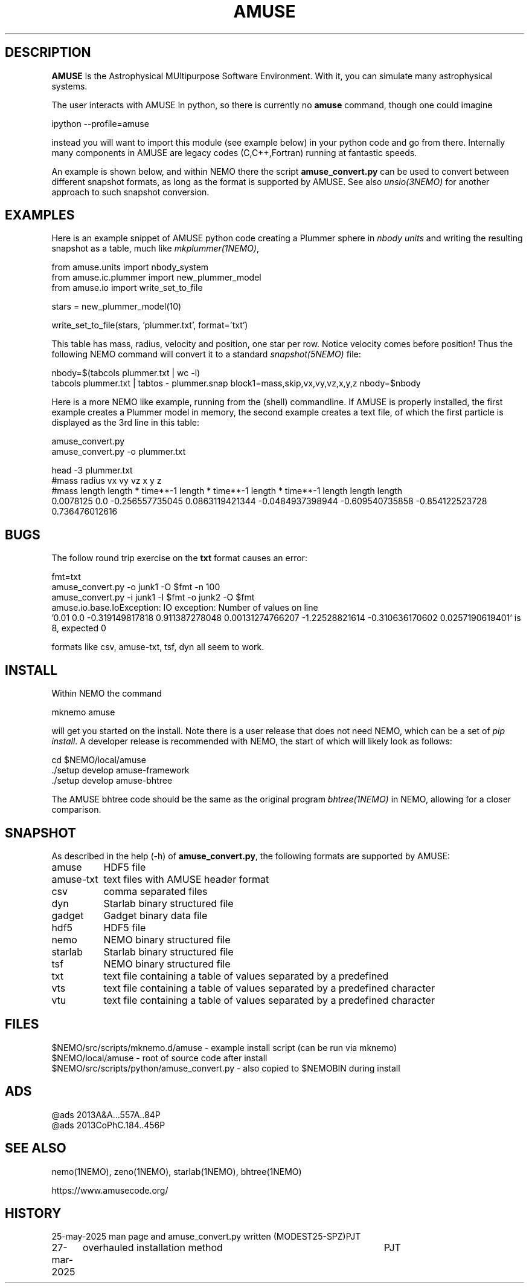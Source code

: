 .TH AMUSE 1NEMO "27 May 2025"

.SH "DESCRIPTION"
\fBAMUSE\fP is the Astrophysical MUltipurpose Software Environment.
With it, you can simulate many astrophysical systems.
.PP
The user interacts with AMUSE in python, so there is currently no \fBamuse\fP command, though
one could imagine
.EX

       ipython --profile=amuse

.EE
instead you will want to import this module (see example below) in your python code and go from there.
Internally many components in AMUSE are legacy codes (C,C++,Fortran) running at fantastic speeds.
.PP
An example is shown below, and within NEMO there the script \fBamuse_convert.py\fP
can be used to convert between different
snapshot formats, as long as the format is supported by AMUSE. 
See also \fIunsio(3NEMO)\fP for another approach to such snapshot conversion.


.SH "EXAMPLES"

Here is an example snippet of AMUSE python code creating a Plummer sphere
in \fInbody units\fP and writing the resulting snapshot as a table,
much like \fImkplummer(1NEMO)\fP,

.EX
 from amuse.units import nbody_system
 from amuse.ic.plummer import new_plummer_model
 from amuse.io import write_set_to_file

 stars = new_plummer_model(10)

 write_set_to_file(stars, 'plummer.txt', format='txt')

.EE

This table has mass, radius, velocity and position, one star per row.
Notice velocity comes before position!
Thus the following NEMO command will convert it to a standard \fIsnapshot(5NEMO)\fP file:

.EX

 nbody=$(tabcols plummer.txt | wc -l)
 tabcols plummer.txt | tabtos - plummer.snap block1=mass,skip,vx,vy,vz,x,y,z nbody=$nbody

.EE

.PP
Here is a more NEMO like example, running from the (shell) commandline. If AMUSE is
properly installed, the first
example creates a Plummer model in memory, the second example creates a text file, of
which the first particle is displayed as the 3rd line in this table:

.EX
 amuse_convert.py
 amuse_convert.py -o plummer.txt
 
 head -3 plummer.txt
#mass radius vx vy vz x y z
#mass length length * time**-1 length * time**-1 length * time**-1 length length length
0.0078125 0.0 -0.256557735045 0.0863119421344 -0.0484937398944 -0.609540735858 -0.854122523728 0.736476012616
 

.EE

.SH "BUGS"

The follow round trip exercise on the \fBtxt\fP format causes an error:
.EX

fmt=txt
amuse_convert.py -o junk1 -O $fmt -n 100
amuse_convert.py -i junk1 -I $fmt -o junk2 -O $fmt
amuse.io.base.IoException: IO exception: Number of values on line
  '0.01 0.0 -0.319149817818 0.911387278048 0.00131274766207 -1.22528821614 -0.310636170602 0.0257190619401' is 8, expected 0

.EE

formats like csv, amuse-txt, tsf, dyn all seem to work.
.SH "INSTALL"

Within NEMO the command
.EX

   mknemo amuse

.EE
will get you started on the install.  Note there is a user release that does not need NEMO, which
can be a set of \fIpip install\fP. A developer release
is recommended with NEMO, the start of which will likely look as follows:
.EX

   cd $NEMO/local/amuse
   ./setup develop amuse-framework
   ./setup develop amuse-bhtree

    
.EE
The AMUSE bhtree code should be the same as the original program \fIbhtree(1NEMO)\fP in NEMO, allowing
for a closer comparison.

.SH "SNAPSHOT"
As described in the help (-h) of \fBamuse_convert.py\fP, the following formats are supported by AMUSE:
.nf
.ta +1.5i

amuse		HDF5 file
amuse-txt	text files with AMUSE header format
csv		comma separated files
dyn		Starlab binary structured file
gadget		Gadget binary data file
hdf5		HDF5 file
nemo		NEMO binary structured file
starlab		Starlab binary structured file
tsf		NEMO binary structured file
txt		text file containing a table of values separated by a predefined
vts		text file containing a table of values separated by a predefined character
vtu		text file containing a table of values separated by a predefined character

.fi

.SH "FILES"
.nf
$NEMO/src/scripts/mknemo.d/amuse - example install script (can be run via mknemo)
$NEMO/local/amuse - root of source code after install
$NEMO/src/scripts/python/amuse_convert.py - also copied to $NEMOBIN during install
.fi

.SH "ADS"
.nf
@ads 2013A&A...557A..84P
@ads 2013CoPhC.184..456P
.fi

.SH "SEE ALSO"
nemo(1NEMO), zeno(1NEMO), starlab(1NEMO), bhtree(1NEMO)
.PP
.nf
https://www.amusecode.org/
.fi

.SH "HISTORY"

.nf
.ta +1.25i +4.5i
25-may-2025	man page and amuse_convert.py written (MODEST25-SPZ)	PJT
27-mar-2025	overhauled installation method		PJT
.fi
